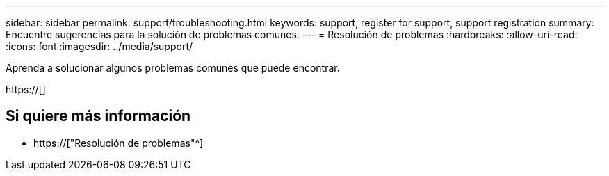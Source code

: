 ---
sidebar: sidebar 
permalink: support/troubleshooting.html 
keywords: support, register for support, support registration 
summary: Encuentre sugerencias para la solución de problemas comunes. 
---
= Resolución de problemas
:hardbreaks:
:allow-uri-read: 
:icons: font
:imagesdir: ../media/support/


[role="lead"]
Aprenda a solucionar algunos problemas comunes que puede encontrar.

https://[]



== Si quiere más información

* https://["Resolución de problemas"^]

